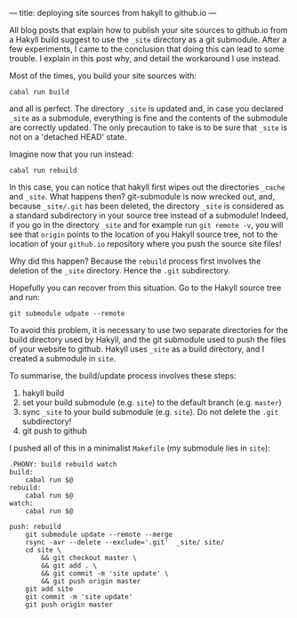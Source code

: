 ---
title: deploying site sources from hakyll to github.io
---

All blog posts that explain how to publish your site sources to
github.io from a Hakyll build suggest to use the =_site= directory as
a git submodule.  After a few experiments, I came to the conclusion
that doing this can lead to some trouble.  I explain in this post why,
and detail the workaround I use instead.

Most of the times, you build your site sources with:
#+BEGIN_EXAMPLE
cabal run build
#+END_EXAMPLE
and all is perfect. The directory =_site= is updated and, in case you
declared =_site= as a submodule, everything is fine and the contents
of the submodule are correctly updated.  The only precaution to take
is to be sure that =_site= is not on a 'detached HEAD' state.


Imagine now that you run instead:

#+BEGIN_EXAMPLE
cabal run rebuild
#+END_EXAMPLE


In this case, you can notice that hakyll first wipes out the
directories =_cache= and =_site=.  What happens then? git-submodule is
now wrecked out, and, because =_site/.git= has been deleted, the
directory =_site= is considered as a standard subdirectory in your
source tree instead of a submodule!  Indeed, if you go in the
directory =_site= and for example run =git remote -v=, you will see
that =origin= points to the location of you Hakyll source tree, not to
the location of your =github.io= repository where you push the source
site files!

Why did this happen? Because the =rebuild= process first involves the
deletion of the =_site= directory. Hence the =.git= subdirectory.

Hopefully you can recover from this situation. Go to the Hakyll source
tree and run:
#+BEGIN_EXAMPLE
git submodule udpate --remote
#+END_EXAMPLE


To avoid this problem, it is necessary to use two separate directories
for the build directory used by Hakyll, and the git submodule used to
push the files of your website to github. Hakyll uses =_site= as a
build directory, and I created a submodule in =site=.

To summarise, the build/update process involves these steps:
1. hakyll build
2. set your build submodule (e.g. =site=) to the default branch (e.g. =master=)
3. sync =_site= to your build submodule (e.g. =site=). Do not delete
   the =.git= subdirectory!
4. git push to github

I pushed all of this in a minimalist =Makefile= (my submodule lies in =site=):
#+BEGIN_EXAMPLE
.PHONY: build rebuild watch
build:
	cabal run $@
rebuild:
	cabal run $@
watch:
	cabal run $@

push: rebuild
	git submodule update --remote --merge
	rsync -avr --delete --exclude='.git'  _site/ site/
	cd site \
		&& git checkout master \
		&& git add . \
		&& git commit -m 'site update' \
		&& git push origin master
	git add site
	git commit -m 'site update'
	git push origin master
#+END_EXAMPLE

